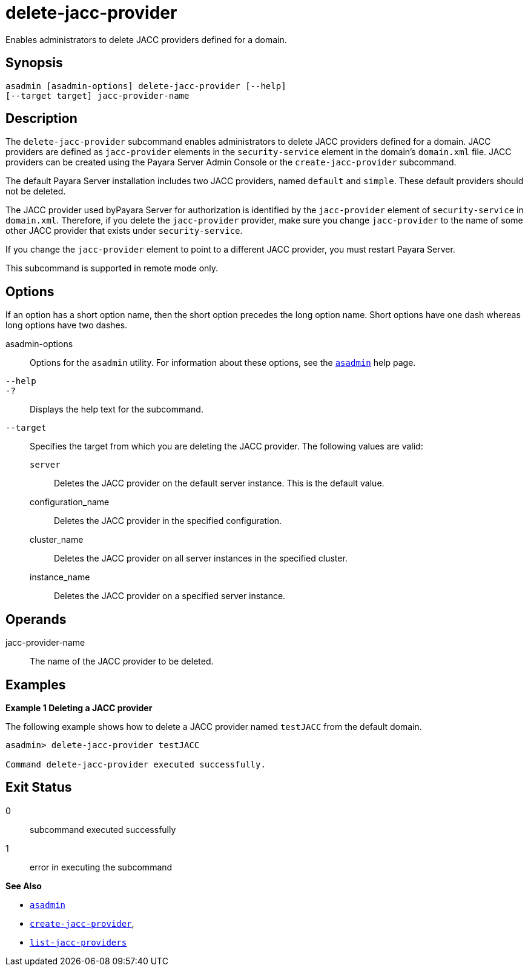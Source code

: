 [[delete-jacc-provider]]
= delete-jacc-provider

Enables administrators to delete JACC providers defined for a domain.

[[synopsis]]
== Synopsis

[source,shell]
----
asadmin [asadmin-options] delete-jacc-provider [--help]
[--target target] jacc-provider-name
----

[[description]]
== Description

The `delete-jacc-provider` subcommand enables administrators to delete JACC providers defined for a domain. JACC providers are defined as `jacc-provider` elements in the `security-service` element in the domain's `domain.xml` file. JACC providers can be created using the Payara Server Admin Console or the `create-jacc-provider` subcommand.

The default Payara Server installation includes two JACC providers, named `default` and `simple`. These default providers should not be deleted.

The JACC provider used byPayara Server for authorization is identified by the `jacc-provider` element of `security-service` in `domain.xml`. Therefore, if you delete the `jacc-provider` provider, make sure you change `jacc-provider` to the name of some other JACC provider that exists under `security-service`.

If you change the `jacc-provider` element to point to a different JACC provider, you must restart Payara Server.

This subcommand is supported in remote mode only.

[[options]]
== Options

If an option has a short option name, then the short option precedes the long option name. Short options have one dash whereas long options have two dashes.

asadmin-options::
  Options for the `asadmin` utility. For information about these options, see the xref:asadmin.adoc#asadmin-1m[`asadmin`] help page.
`--help`::
`-?`::
  Displays the help text for the subcommand.
`--target`::
  Specifies the target from which you are deleting the JACC provider. The following values are valid: +
  `server`;;
    Deletes the JACC provider on the default server instance. This is the default value.
  configuration_name;;
    Deletes the JACC provider in the specified configuration.
  cluster_name;;
    Deletes the JACC provider on all server instances in the specified cluster.
  instance_name;;
    Deletes the JACC provider on a specified server instance.

[[operands]]
== Operands

jacc-provider-name::
  The name of the JACC provider to be deleted.

[[examples]]
== Examples

*Example 1 Deleting a JACC provider*

The following example shows how to delete a JACC provider named `testJACC` from the default domain.

[source,shell]
----
asadmin> delete-jacc-provider testJACC

Command delete-jacc-provider executed successfully.
----

[[exit-status]]
== Exit Status

0::
  subcommand executed successfully
1::
  error in executing the subcommand

*See Also*

* xref:asadmin.adoc#asadmin-1m[`asadmin`]
* xref:create-jacc-provider.html#create-jacc-provider[`create-jacc-provider`],
* xref:list-jacc-providers.html#list-jacc-providers[`list-jacc-providers`]


